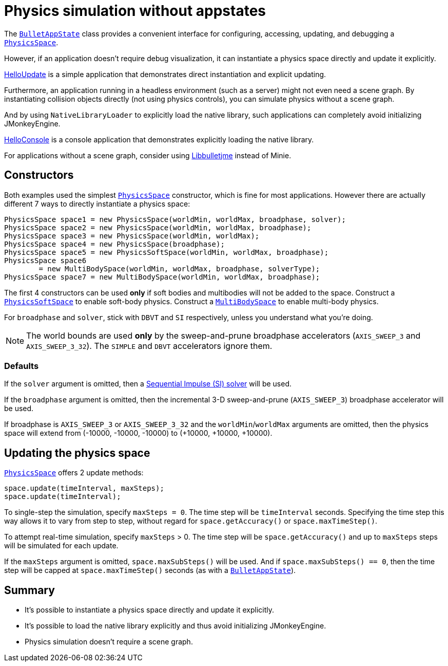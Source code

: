 = Physics simulation without appstates
:page-pagination:
:url-api: https://stephengold.github.io/Minie/javadoc/master/com/jme3/bullet
:url-tutorial: https://github.com/stephengold/Minie/blob/master/MinieExamples/src/main/java/jme3utilities/tutorial

The {url-api}/BulletAppState.html[`BulletAppState`] class
provides a convenient interface
for configuring, accessing, updating, and debugging
a {url-api}/PhysicsSpace.html[`PhysicsSpace`].

However, if an application doesn't require debug visualization,
it can instantiate a physics space directly and update it explicitly.

{url-tutorial}/HelloUpdate.java[HelloUpdate] is a simple
application that demonstrates direct instantiation and explicit updating.

Furthermore, an application running in a headless environment
(such as a server) might not even need a scene graph.
By instantiating collision objects directly (not using physics controls),
you can simulate physics without a scene graph.

And by using `NativeLibraryLoader` to explicitly load the native library,
such applications can completely avoid initializing JMonkeyEngine.

{url-tutorial}/HelloConsole.java[HelloConsole] is a console
application that demonstrates explicitly loading the native library.

For applications without a scene graph, consider using
https://github.com/stephengold/Libbulletjme[Libbulletjme] instead of Minie.

== Constructors

Both examples used the simplest {url-api}/PhysicsSpace.html[`PhysicsSpace`]
constructor, which is fine for most applications.
However there are actually different 7 ways
to directly instantiate a physics space:

[source,java]
----
PhysicsSpace space1 = new PhysicsSpace(worldMin, worldMax, broadphase, solver);
PhysicsSpace space2 = new PhysicsSpace(worldMin, worldMax, broadphase);
PhysicsSpace space3 = new PhysicsSpace(worldMin, worldMax);
PhysicsSpace space4 = new PhysicsSpace(broadphase);
PhysicsSpace space5 = new PhysicsSoftSpace(worldMin, worldMax, broadphase);
PhysicsSpace space6
        = new MultiBodySpace(worldMin, worldMax, broadphase, solverType);
PhysicsSpace space7 = new MultiBodySpace(worldMin, worldMax, broadphase);
----

The first 4 constructors can be used
*only* if soft bodies and multibodies will not be added to the space.
Construct a {url-api}/PhysicsSoftSpace.html[`PhysicsSoftSpace`]
to enable soft-body physics.
Construct a {url-api}/MultiBodySpace.html[`MultiBodySpace`]
to enable multi-body physics.

For `broadphase` and `solver`, stick with `DBVT` and `SI` respectively,
unless you understand what you're doing.

NOTE: The world bounds are used *only* by
the sweep-and-prune broadphase accelerators
(`AXIS_SWEEP_3` and `AXIS_SWEEP_3_32`).
The `SIMPLE` and `DBVT` accelerators ignore them.

=== Defaults

If the `solver` argument is omitted, then a
http://allenchou.net/2013/12/game-physics-constraints-sequential-impulse[Sequential Impulse (SI) solver]
will be used.

If the `broadphase` argument is omitted,
then the incremental 3-D sweep-and-prune
(`AXIS_SWEEP_3`) broadphase accelerator will be used.

If broadphase is `AXIS_SWEEP_3` or `AXIS_SWEEP_3_32`
and the `worldMin`/`worldMax` arguments are omitted,
then the physics space
will extend from (-10000, -10000, -10000) to (+10000, +10000, +10000).

== Updating the physics space

{url-api}/PhysicsSpace.html[`PhysicsSpace`] offers 2 update methods:

[source,java]
----
space.update(timeInterval, maxSteps);
space.update(timeInterval);
----

To single-step the simulation, specify `maxSteps = 0`.
The time step will be `timeInterval` seconds.
Specifying the time step this way allows it to vary from step to step,
without regard for `space.getAccuracy()` or `space.maxTimeStep()`.

To attempt real-time simulation, specify `maxSteps` > 0.
The time step will be `space.getAccuracy()`
and up to `maxSteps` steps will be simulated for each update.

If the `maxSteps` argument is omitted, `space.maxSubSteps()` will be used.
And if `space.maxSubSteps() == 0`,
then the time step will be capped at `space.maxTimeStep()` seconds
(as with a {url-api}/BulletAppState.html[`BulletAppState`]).

== Summary

* It's possible to instantiate a physics space directly
  and update it explicitly.
* It's possible to load the native library explicitly
  and thus avoid initializing JMonkeyEngine.
* Physics simulation doesn't require a scene graph.